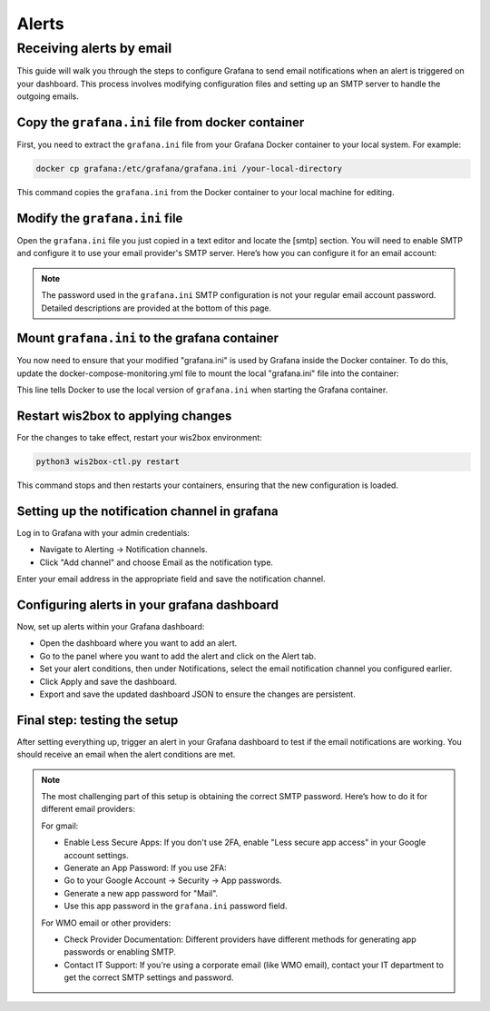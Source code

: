 .. _alerts:

Alerts
======

Receiving alerts by email
^^^^^^^^^^^^^^^^^^^^^^^^^

This guide will walk you through the steps to configure Grafana to send email notifications when an alert is triggered on your dashboard. This process involves modifying configuration files and setting up an SMTP server to handle the outgoing emails.

Copy the ``grafana.ini`` file from docker container
---------------------------------------------------

First, you need to extract the ``grafana.ini`` file from your Grafana Docker container to your local system. For example:

.. code-block:: bash

    docker cp grafana:/etc/grafana/grafana.ini /your-local-directory
    
This command copies the ``grafana.ini`` from the Docker container to your local machine for editing.

Modify the ``grafana.ini`` file
-------------------------------

Open the ``grafana.ini`` file you just copied in a text editor and locate the [smtp] section. You will need to enable SMTP and configure it to use your email provider's SMTP server. Here’s how you can configure it for an email account:

.. image:: ../../_static/smtp-configuration.png
   :width: 800px
   :alt: smtp configuration
   :align: center

.. note::

   The password used in the ``grafana.ini`` SMTP configuration is not your regular email account password. 
   Detailed descriptions are provided at the bottom of this page.

Mount ``grafana.ini`` to the grafana container
----------------------------------------------

You now need to ensure that your modified "grafana.ini" is used by Grafana inside the Docker container. To do this, update the docker-compose-monitoring.yml file to mount the local "grafana.ini" file into the container:

.. image:: ../../_static/mount-grafana.ini.png
   :width: 800px
   :alt: mount grafana
   :align: center
   
This line tells Docker to use the local version of ``grafana.ini`` when starting the Grafana container.

Restart wis2box to applying changes
-----------------------------------

For the changes to take effect, restart your wis2box environment:

.. code-block:: bash

    python3 wis2box-ctl.py restart

This command stops and then restarts your containers, ensuring that the new configuration is loaded.

Setting up the notification channel in grafana
----------------------------------------------

Log in to Grafana with your admin credentials:

* Navigate to Alerting -> Notification channels.

* Click "Add channel" and choose Email as the notification type.

.. image:: ../../_static/add-channel.png
   :width: 800px
   :alt: add channel
   :align: center

Enter your email address in the appropriate field and save the notification channel.

.. image:: ../../_static/notification-channel-detail.png
   :width: 800px
   :alt: notification channel detail
   :align: center

Configuring alerts in your grafana dashboard
--------------------------------------------

Now, set up alerts within your Grafana dashboard:

* Open the dashboard where you want to add an alert.

* Go to the panel where you want to add the alert and click on the Alert tab.

* Set your alert conditions, then under Notifications, select the email notification channel you configured earlier.

* Click Apply and save the dashboard.

* Export and save the updated dashboard JSON to ensure the changes are persistent.

.. image:: ../../_static/add-alert-notification.png
   :width: 800px
   :alt: add alert notification
   :align: center

Final step: testing the setup
-----------------------------

After setting everything up, trigger an alert in your Grafana dashboard to test if the email notifications are working. You should receive an email when the alert conditions are met.

.. image:: ../../_static/receive-alert-email.png
   :width: 800px
   :alt: receive alert email
   :align: center

.. note::

    The most challenging part of this setup is obtaining the correct SMTP password. Here’s how to do it for different email providers:

    For gmail:

    * Enable Less Secure Apps: If you don't use 2FA, enable "Less secure app access" in your Google account settings.
    * Generate an App Password: If you use 2FA:
    * Go to your Google Account -> Security -> App passwords.
    * Generate a new app password for "Mail".
    * Use this app password in the ``grafana.ini`` password field.

    For WMO email or other providers:

    * Check Provider Documentation: Different providers have different methods for generating app passwords or enabling SMTP.
    * Contact IT Support: If you're using a corporate email (like WMO email), contact your IT department to get the correct SMTP settings and password.

